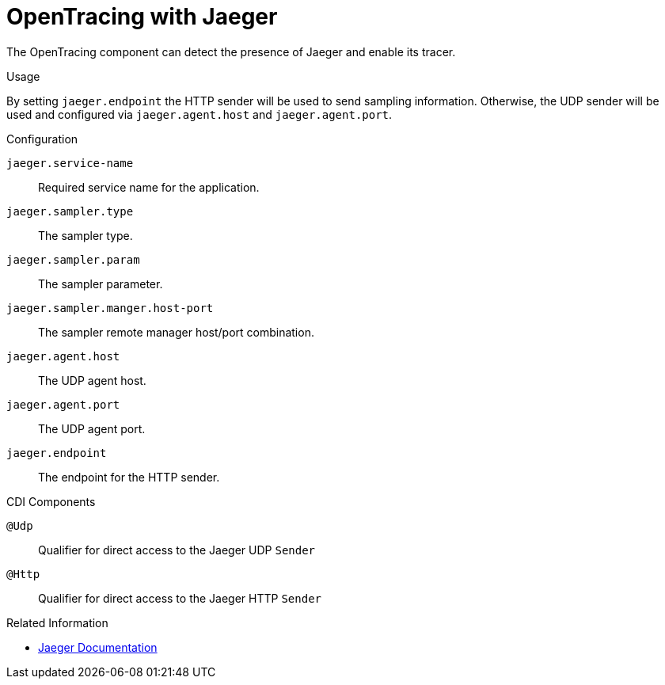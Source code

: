 [#component-opentracing-jaeger]
= OpenTracing with Jaeger

The OpenTracing component can detect the presence of Jaeger and enable its tracer.

.Usage

By setting `jaeger.endpoint` the HTTP sender will be used to send sampling information. 
Otherwise, the UDP sender will be used and configured via `jaeger.agent.host` and `jaeger.agent.port`.

.Configuration

`jaeger.service-name`::
Required service name for the application.

`jaeger.sampler.type`::
The sampler type.

`jaeger.sampler.param`::
The sampler parameter.

`jaeger.sampler.manger.host-port`::
The sampler remote manager host/port combination.

`jaeger.agent.host`::
The UDP agent host.

`jaeger.agent.port`::
The UDP agent port.

`jaeger.endpoint`::
The endpoint for the HTTP sender.

.CDI Components

`@Udp`::
Qualifier for direct access to the Jaeger UDP `Sender`

`@Http`::
Qualifier for direct access to the Jaeger HTTP `Sender`

.Related Information

* https://jaeger.readthedocs.io/en/latest/[Jaeger Documentation]
